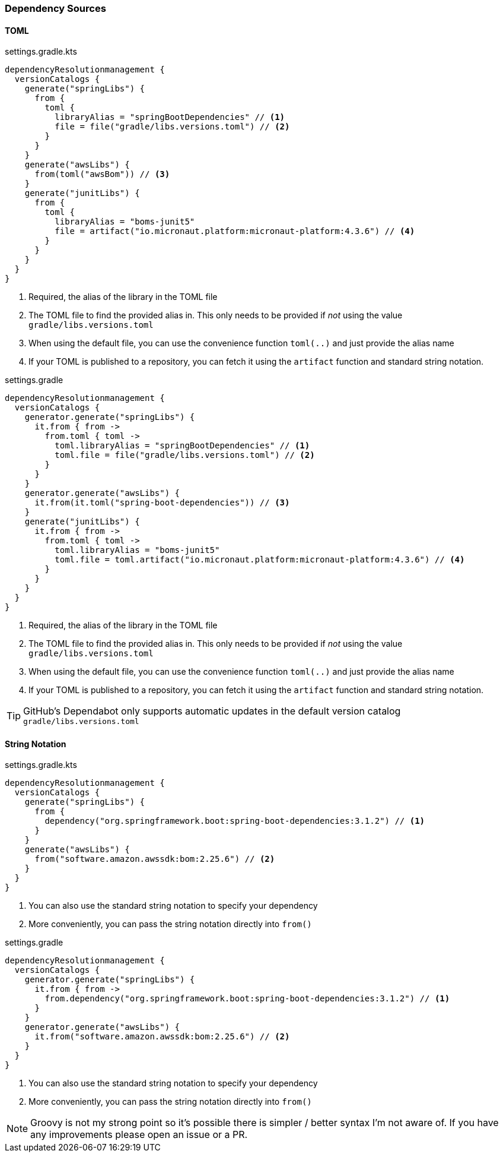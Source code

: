 
=== Dependency Sources

==== TOML

.settings.gradle.kts
[source,kotlin,subs="attributes+",role="primary"]
----
dependencyResolutionmanagement {
  versionCatalogs {
    generate("springLibs") {
      from {
        toml {
          libraryAlias = "springBootDependencies" // <1>
          file = file("gradle/libs.versions.toml") // <2>
        }
      }
    }
    generate("awsLibs") {
      from(toml("awsBom")) // <3>
    }
    generate("junitLibs") {
      from {
        toml {
          libraryAlias = "boms-junit5"
          file = artifact("io.micronaut.platform:micronaut-platform:4.3.6") // <4>
        }
      }
    }
  }
}
----
<1> Required, the alias of the library in the TOML file
<2> The TOML file to find the provided alias in. This only needs to be provided
if _not_ using the value `gradle/libs.versions.toml`
<3> When using the default file, you can use the convenience function `toml(..)` and just provide the alias name
<4> If your TOML is published to a repository, you can fetch it using the `artifact` function and standard string
notation.

.settings.gradle
[source,groovy,subs="attributes+",role="secondary"]
----
dependencyResolutionmanagement {
  versionCatalogs {
    generator.generate("springLibs") {
      it.from { from ->
        from.toml { toml ->
          toml.libraryAlias = "springBootDependencies" // <1>
          toml.file = file("gradle/libs.versions.toml") // <2>
        }
      }
    }
    generator.generate("awsLibs") {
      it.from(it.toml("spring-boot-dependencies")) // <3>
    }
    generate("junitLibs") {
      it.from { from ->
        from.toml { toml ->
          toml.libraryAlias = "boms-junit5"
          toml.file = toml.artifact("io.micronaut.platform:micronaut-platform:4.3.6") // <4>
        }
      }
    }
  }
}
----
<1> Required, the alias of the library in the TOML file
<2> The TOML file to find the provided alias in. This only needs to be provided
if _not_ using the value `gradle/libs.versions.toml`
<3> When using the default file, you can use the convenience function `toml(..)` and just provide the alias name
<4> If your TOML is published to a repository, you can fetch it using the `artifact` function and standard string
notation.

TIP: GitHub's Dependabot only supports automatic updates in the default version catalog `gradle/libs.versions.toml`

==== String Notation

.settings.gradle.kts
[source,kotlin,subs="attributes+",role="primary"]
----
dependencyResolutionmanagement {
  versionCatalogs {
    generate("springLibs") {
      from {
        dependency("org.springframework.boot:spring-boot-dependencies:3.1.2") // <1>
      }
    }
    generate("awsLibs") {
      from("software.amazon.awssdk:bom:2.25.6") // <2>
    }
  }
}
----
<1> You can also use the standard string notation to specify your dependency
<2> More conveniently, you can pass the string notation directly into `from()`

.settings.gradle
[source,groovy,subs="attributes+",role="secondary"]
----
dependencyResolutionmanagement {
  versionCatalogs {
    generator.generate("springLibs") {
      it.from { from ->
        from.dependency("org.springframework.boot:spring-boot-dependencies:3.1.2") // <1>
      }
    }
    generator.generate("awsLibs") {
      it.from("software.amazon.awssdk:bom:2.25.6") // <2>
    }
  }
}
----
<1> You can also use the standard string notation to specify your dependency
<2> More conveniently, you can pass the string notation directly into `from()`

NOTE: Groovy is not my strong point so it's possible there is simpler / better syntax I'm not aware of. If you have
any improvements please open an issue or a PR.
